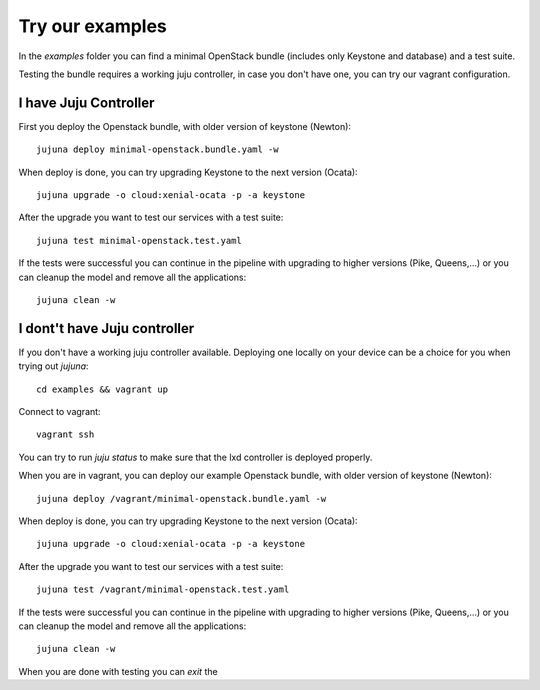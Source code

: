 Try our examples
=================

In the `examples` folder you can find a minimal OpenStack bundle (includes
only Keystone and database) and a test suite.

Testing the bundle requires a working juju controller, in case you don't
have one, you can try our vagrant configuration.

I have Juju Controller
----------------------

First you deploy the Openstack bundle, with older version of keystone
(Newton)::

  jujuna deploy minimal-openstack.bundle.yaml -w

When deploy is done, you can try upgrading Keystone to the next version
(Ocata)::

  jujuna upgrade -o cloud:xenial-ocata -p -a keystone


After the upgrade you want to test our services with a test suite::

  jujuna test minimal-openstack.test.yaml

If the tests were successful you can continue in the pipeline with
upgrading to higher versions (Pike, Queens,...) or you can cleanup
the model and remove all the applications::

  jujuna clean -w

I dont't have Juju controller
-----------------------------

If you don't have a working juju controller available. Deploying one locally
on your device can be a choice for you when trying out `jujuna`::

  cd examples && vagrant up

Connect to vagrant::

  vagrant ssh

You can try to run `juju status` to make sure that the lxd controller is
deployed properly.

When you are in vagrant, you can deploy our example Openstack bundle, with
older version of keystone (Newton)::

  jujuna deploy /vagrant/minimal-openstack.bundle.yaml -w

When deploy is done, you can try upgrading Keystone to the next version
(Ocata)::

  jujuna upgrade -o cloud:xenial-ocata -p -a keystone

After the upgrade you want to test our services with a test suite::

  jujuna test /vagrant/minimal-openstack.test.yaml

If the tests were successful you can continue in the pipeline with
upgrading to higher versions (Pike, Queens,...) or you can cleanup
the model and remove all the applications::

  jujuna clean -w

When you are done with testing you can `exit` the

